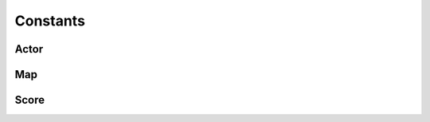 ============
Constants
============

Actor
=======

.. doxygenfile:: constants/actor.h
    :project: codecharacterdocs

Map
=======

.. doxygenfile:: constants/map.h
    :project: codecharacterdocs

Score
=======

.. doxygenfile:: constants/score_manager.h
    :project: codecharacterdocs
